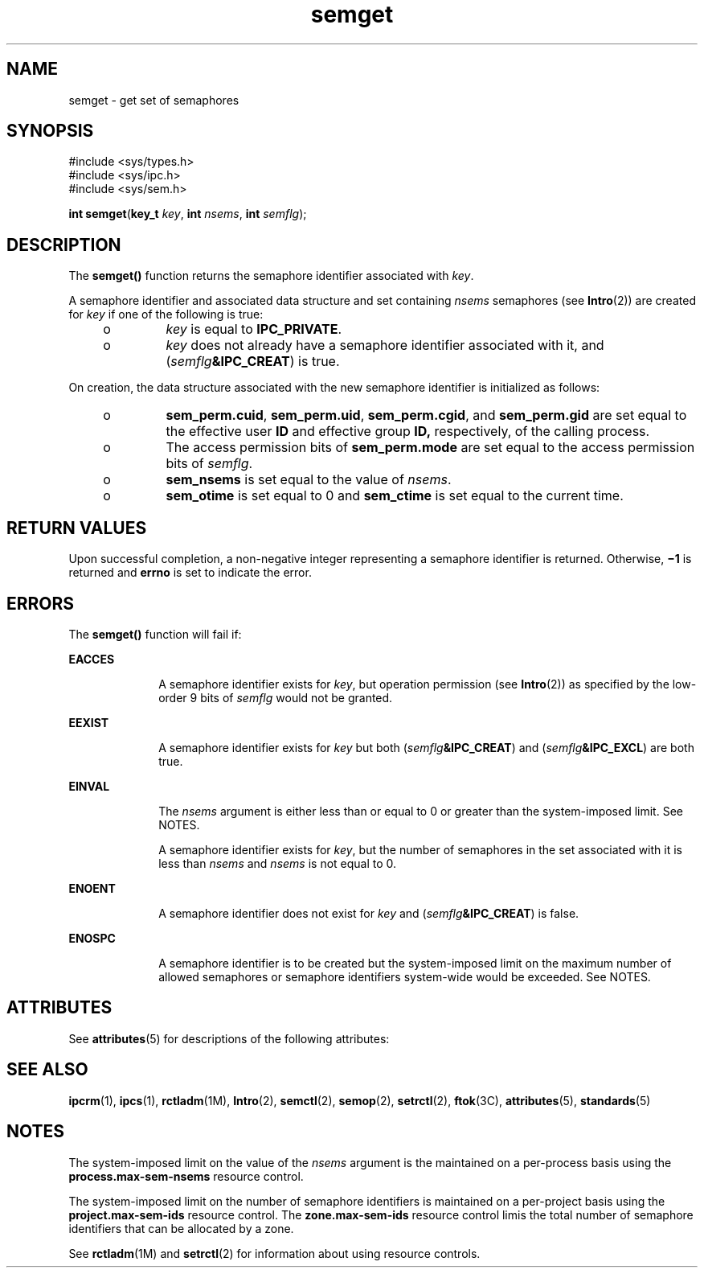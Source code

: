 '\" te
.\" Copyright (c) 2006, Sun Microsystems, Inc.  All Rights Reserved.
.\" Copyright (c) 2012-2013, J. Schilling
.\" Copyright (c) 2013, Andreas Roehler
.\" Copyright 1989 AT&T
.\" CDDL HEADER START
.\"
.\" The contents of this file are subject to the terms of the
.\" Common Development and Distribution License ("CDDL"), version 1.0.
.\" You may only use this file in accordance with the terms of version
.\" 1.0 of the CDDL.
.\"
.\" A full copy of the text of the CDDL should have accompanied this
.\" source.  A copy of the CDDL is also available via the Internet at
.\" http://www.opensource.org/licenses/cddl1.txt
.\"
.\" When distributing Covered Code, include this CDDL HEADER in each
.\" file and include the License file at usr/src/OPENSOLARIS.LICENSE.
.\" If applicable, add the following below this CDDL HEADER, with the
.\" fields enclosed by brackets "[]" replaced with your own identifying
.\" information: Portions Copyright [yyyy] [name of copyright owner]
.\"
.\" CDDL HEADER END
.TH semget 2 "14 Aug 2006" "SunOS 5.11" "System Calls"
.SH NAME
semget \- get set of semaphores
.SH SYNOPSIS
.LP
.nf
#include <sys/types.h>
#include <sys/ipc.h>
#include <sys/sem.h>

\fBint\fR \fBsemget\fR(\fBkey_t\fR \fIkey\fR, \fBint\fR \fInsems\fR, \fBint\fR \fIsemflg\fR);
.fi

.SH DESCRIPTION
.sp
.LP
The
.B semget()
function returns the semaphore identifier associated
with
.IR key .
.sp
.LP
A semaphore identifier and associated data structure and set containing
.I nsems
semaphores (see
.BR Intro (2))
are created for
.I key
if one
of the following is true:
.RS +4
.TP
.ie t \(bu
.el o
.I key
is equal to
.BR IPC_PRIVATE .
.RE
.RS +4
.TP
.ie t \(bu
.el o
.I key
does not already have a semaphore identifier associated with it,
and (\fIsemflg\fB&IPC_CREAT\fR) is true.
.RE
.sp
.LP
On creation, the data structure associated with the new semaphore
identifier is initialized as follows:
.RS +4
.TP
.ie t \(bu
.el o
.BR sem_perm.cuid ,
.BR sem_perm.uid ,
.BR sem_perm.cgid ,
and
.B sem_perm.gid
are set equal to the effective user
.B ID
and
effective group
.B ID,
respectively, of the calling process.
.RE
.RS +4
.TP
.ie t \(bu
.el o
The access permission bits of
.B sem_perm.mode
are set equal to the
access permission bits of
.IR semflg .
.RE
.RS +4
.TP
.ie t \(bu
.el o
.B sem_nsems
is set equal to the value of
.IR nsems .
.RE
.RS +4
.TP
.ie t \(bu
.el o
.B sem_otime
is set equal to 0 and
.B sem_ctime
is set equal to the
current time.
.RE
.SH RETURN VALUES
.sp
.LP
Upon successful completion, a non-negative integer representing a semaphore
identifier is returned. Otherwise, \fB\(mi1\fR is returned and \fBerrno\fR
is set to indicate the error.
.SH ERRORS
.sp
.LP
The
.B semget()
function will fail if:
.sp
.ne 2
.mk
.na
.B EACCES
.ad
.RS 10n
.rt
A semaphore identifier exists for
.IR key ,
but operation permission (see
.BR Intro (2))
as specified by the low-order 9 bits of
.I semflg
would
not be granted.
.RE

.sp
.ne 2
.mk
.na
.B EEXIST
.ad
.RS 10n
.rt
A semaphore identifier exists for
.I key
but both
(\fIsemflg\fB&IPC_CREAT\fR) and (\fIsemflg\fB&IPC_EXCL\fR) are both
true.
.RE

.sp
.ne 2
.mk
.na
.B EINVAL
.ad
.RS 10n
.rt
The
.I nsems
argument is either less than or equal to 0 or greater than
the system-imposed limit. See NOTES.
.sp
A semaphore identifier exists for
.IR key ,
but the number of semaphores
in the set associated with it is less than
.I nsems
and
.I nsems
is
not equal to 0.
.RE

.sp
.ne 2
.mk
.na
.B ENOENT
.ad
.RS 10n
.rt
A semaphore identifier does not exist for
.I key
and
(\fIsemflg\fB&IPC_CREAT\fR) is false.
.RE

.sp
.ne 2
.mk
.na
.B ENOSPC
.ad
.RS 10n
.rt
A semaphore identifier is to be created but the system-imposed limit on the
maximum number of allowed semaphores or semaphore identifiers system-wide
would be exceeded. See NOTES.
.RE

.SH ATTRIBUTES
.sp
.LP
See
.BR attributes (5)
for descriptions of the following attributes:
.sp

.sp
.TS
tab() box;
cw(2.75i) |cw(2.75i)
lw(2.75i) |lw(2.75i)
.
ATTRIBUTE TYPEATTRIBUTE VALUE
_
Interface StabilityStandard
.TE

.SH SEE ALSO
.sp
.LP
.BR ipcrm (1),
.BR ipcs (1),
.BR rctladm (1M),
.BR Intro (2),
.BR semctl (2),
.BR semop (2),
.BR setrctl (2),
.BR ftok (3C),
.BR attributes (5),
.BR standards (5)
.SH NOTES
.sp
.LP
The system-imposed limit on the value of the
.I nsems
argument is the
.RB "maintained on a per-process basis using the" " process.max-sem-nsems"
resource control.
.sp
.LP
The system-imposed limit on the number of semaphore identifiers is
.RB "maintained on a per-project basis using the" " project.max-sem-ids"
resource control. The
.B zone.max-sem-ids
resource control limis the
total number of semaphore identifiers that can be allocated by a zone.
.sp
.LP
See
.BR rctladm "(1M) and"
.BR setrctl (2)
for information about using
resource controls.
